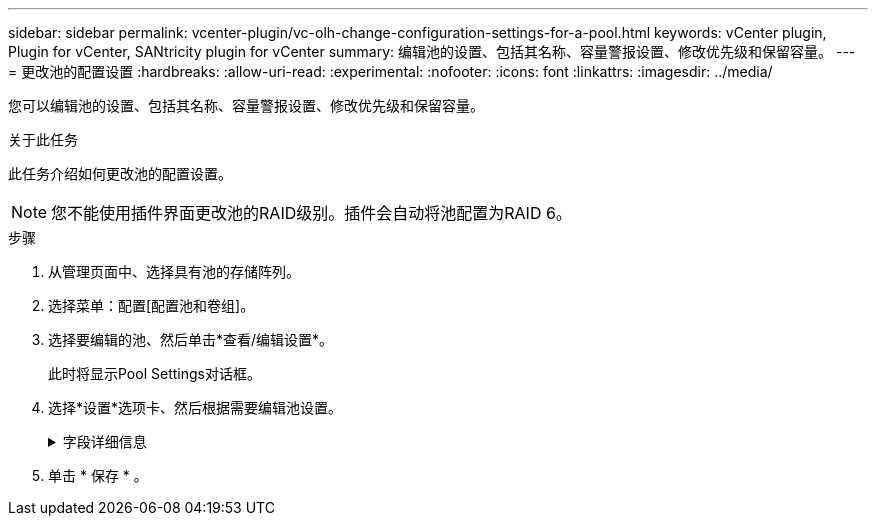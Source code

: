 ---
sidebar: sidebar 
permalink: vcenter-plugin/vc-olh-change-configuration-settings-for-a-pool.html 
keywords: vCenter plugin, Plugin for vCenter, SANtricity plugin for vCenter 
summary: 编辑池的设置、包括其名称、容量警报设置、修改优先级和保留容量。 
---
= 更改池的配置设置
:hardbreaks:
:allow-uri-read: 
:experimental: 
:nofooter: 
:icons: font
:linkattrs: 
:imagesdir: ../media/


[role="lead"]
您可以编辑池的设置、包括其名称、容量警报设置、修改优先级和保留容量。

.关于此任务
此任务介绍如何更改池的配置设置。


NOTE: 您不能使用插件界面更改池的RAID级别。插件会自动将池配置为RAID 6。

.步骤
. 从管理页面中、选择具有池的存储阵列。
. 选择菜单：配置[配置池和卷组]。
. 选择要编辑的池、然后单击*查看/编辑设置*。
+
此时将显示Pool Settings对话框。

. 选择*设置*选项卡、然后根据需要编辑池设置。
+
.字段详细信息
[%collapsible]
====
[cols="25h,~"]
|===
| 正在设置 ... | Description 


 a| 
Name
 a| 
您可以更改用户提供的池名称。需要为池指定名称。



 a| 
容量警报
 a| 
您可以在池中的可用容量达到或超过指定阈值时发送警报通知。当存储在池中的数据超过指定阈值时、插件会发送一条消息、让您有时间添加更多存储空间或删除不必要的对象。警报显示在信息板上的Notifications区域中、可通过电子邮件和SNMP陷阱消息从服务器发送给管理员。您可以定义以下容量警报：

** *严重警报*-当池中的可用容量达到或超过指定阈值时、此严重警报将向您发出通知。使用spinner控件调整阈值百分比。选中此复选框可禁用此通知。
** *早期警报*—此早期警报会在池中的可用容量达到指定阈值时向您发出通知。使用spinner控件调整阈值百分比。选中此复选框可禁用此通知。




 a| 
修改优先级
 a| 
您可以指定池中修改操作相对于系统性能的优先级级别。如果池中修改操作的优先级较高、则操作完成速度会更快、但可能会降低主机I/O性能。优先级较低会导致操作所需时间较长、但对主机I/O性能的影响较小。您可以从五个优先级中进行选择：最低、低、中、高和最高。优先级越高、对主机I/O和系统性能的影响就越大。

** *关键重建优先级*—如果多个驱动器故障导致某些数据没有冗余、而另一个驱动器故障可能导致数据丢失、则此滑块条可确定数据重建操作的优先级。
** *已降级重建优先级*—此滑块用于确定发生驱动器故障时数据重建操作的优先级、但数据仍具有冗余、并且附加驱动器故障不会导致数据丢失。
** *后台操作优先级*-此滑块条用于确定池处于最佳状态时执行的池后台操作的优先级。这些操作包括动态卷扩展(DVE)、即时可用性格式(IAF)以及将数据迁移到更换或添加的驱动器。




 a| 
保留容量(EF600或EF300的"优化容量")
 a| 
*保留容量*—您可以定义驱动器数量以确定池中为支持潜在驱动器故障而预留的容量。发生驱动器故障时、会使用保留容量来保存重建的数据。在数据重建过程中、池会使用保留容量、而不是在卷组中使用热备用驱动器。使用spinner控件调整驱动器数量。根据驱动器数量、池中的保留容量显示在spinner框旁边。请记住以下有关保留容量的信息。

** 由于保留容量会从池的总可用容量中减去、因此您预留的容量会影响可用于创建卷的可用容量。如果为保留容量指定0、则池中的所有可用容量将用于创建卷。
** 如果减少保留容量、则增加可用于池卷的容量。


*额外优化容量(仅限EF600和EF300阵列)*—创建池时、系统会生成一个建议的优化容量、以便在可用容量与性能以及驱动器使用寿命之间取得平衡。您可以通过向右移动滑块以提高性能和驱动器使用寿命而降低可用容量的增加来调整这种平衡、也可以将滑块移至左侧以增加可用容量、从而降低性能和驱动器使用寿命。如果未分配一部分容量、SSD驱动器的使用寿命将会延长、并且最大写入性能也会提高。对于与池关联的驱动器、未分配的容量由池的保留容量、可用容量(卷未使用的容量)以及作为额外优化容量而预留的部分可用容量组成。额外的优化容量可通过减少可用容量来确保最低的优化容量级别、因此不可用于创建卷。

|===
====
. 单击 * 保存 * 。

